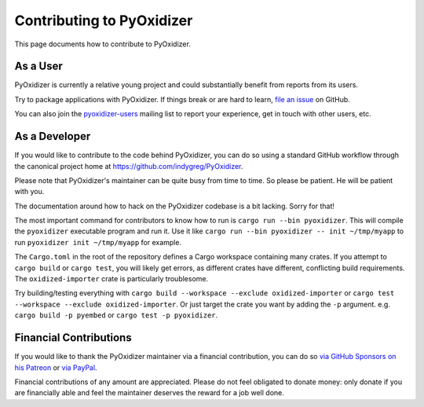 .. _contributing:

==========================
Contributing to PyOxidizer
==========================

This page documents how to contribute to PyOxidizer.

As a User
=========

PyOxidizer is currently a relative young project and could substantially
benefit from reports from its users.

Try to package applications with PyOxidizer. If things break or are
hard to learn, `file an issue <https://github.com/indygreg/PyOxidizer/issues>`_
on GitHub.

You can also join the
`pyoxidizer-users <https://groups.google.com/forum/#!forum/pyoxidizer-users>`_
mailing list to report your experience, get in touch with other
users, etc.

As a Developer
==============

If you would like to contribute to the code behind PyOxidizer, you can
do so using a standard GitHub workflow through the canonical project
home at https://github.com/indygreg/PyOxidizer.

Please note that PyOxidizer's maintainer can be quite busy from time to
time. So please be patient. He will be patient with you.

The documentation around how to hack on the PyOxidizer codebase is a bit
lacking. Sorry for that!

The most important command for contributors to know how to run is
``cargo run --bin pyoxidizer``. This will compile the ``pyoxidizer`` executable
program and run it. Use it like ``cargo run --bin pyoxidizer -- init
~/tmp/myapp`` to run ``pyoxidizer init ~/tmp/myapp`` for example.

The ``Cargo.toml`` in the root of the repository defines a Cargo workspace
containing many crates. If you attempt to ``cargo build`` or ``cargo test``,
you will likely get errors, as different crates have different, conflicting
build requirements. The ``oxidized-importer`` crate is particularly troublesome.

Try building/testing everything with
``cargo build --workspace --exclude oxidized-importer`` or
``cargo test --workspace --exclude oxidized-importer``. Or just target the crate
you want by adding the ``-p`` argument. e.g. ``cargo build -p pyembed`` or
``cargo test -p pyoxidizer``.

Financial Contributions
=======================

If you would like to thank the PyOxidizer maintainer via a financial
contribution, you can do so
`via GitHub Sponsors <https://github.com/sponsors/indygreg>`_
`on his Patreon <https://www.patreon.com/indygreg>`_ or
`via PayPal <https://www.paypal.com/cgi-bin/webscr?cmd=_donations&business=gregory%2eszorc%40gmail%2ecom&lc=US&item_name=PyOxidizer&currency_code=USD&bn=PP%2dDonationsBF%3abtn_donate_LG%2egif%3aNonHosted>`_.

Financial contributions of any amount are appreciated. Please do not
feel obligated to donate money: only donate if you are financially
able and feel the maintainer deserves the reward for a job well done.

